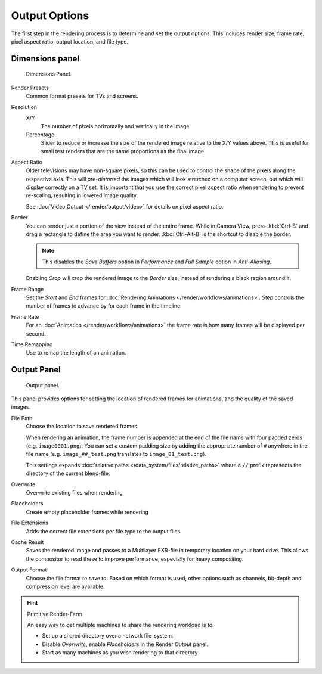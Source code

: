 
**************
Output Options
**************

The first step in the rendering process is to determine and set the output options.
This includes render size, frame rate, pixel aspect ratio, output location, and file type.


.. _render-tab-dimensions:

Dimensions panel
================

.. figure:: /images/render_output_dimensions-panel.png

   Dimensions Panel.

Render Presets
   Common format presets for TVs and screens.

Resolution
   X/Y
      The number of pixels horizontally and vertically in the image.
   Percentage
      Slider to reduce or increase the size of the rendered image relative to the X/Y values above.
      This is useful for small test renders that are the same proportions as the final image.

Aspect Ratio
   Older televisions may have non-square pixels,
   so this can be used to control the shape of the pixels along the respective axis.
   This will *pre-distorted* the images which will look stretched on a computer screen,
   but which will display correctly on a TV set.
   It is important that you use the correct pixel aspect ratio when rendering to prevent re-scaling,
   resulting in lowered image quality.

   See :doc:`Video Output </render/output/video>` for details on pixel aspect ratio.

Border
   You can render just a portion of the view instead of the entire frame. While in Camera View,
   press :kbd:`Ctrl-B` and drag a rectangle to define the area you want to render.
   :kbd:`Ctrl-Alt-B` is the shortcut to disable the border.

   .. note::

      This disables the *Save Buffers* option in *Performance* and *Full Sample* option in *Anti-Aliasing*.

   Enabling *Crop* will crop the rendered image to the *Border* size,
   instead of rendering a black region around it.

Frame Range
   Set the *Start* and *End* frames for :doc:`Rendering Animations </render/workflows/animations>`.
   *Step* controls the number of frames to advance by for each frame in the timeline.

Frame Rate
   For an :doc:`Animation </render/workflows/animations>`
   the frame rate is how many frames will be displayed per second.

Time Remapping
   Use to remap the length of an animation.


.. _render-tab-output:

Output Panel
============

.. figure:: /images/render_output_output-panel.png

   Output panel.

This panel provides options for setting the location of rendered frames for animations,
and the quality of the saved images.

File Path
   Choose the location to save rendered frames.

   When rendering an animation,
   the frame number is appended at the end of the file name with four padded zeros (e.g. ``image0001.png``).
   You can set a custom padding size by adding the appropriate number of ``#`` anywhere in the file name
   (e.g. ``image_##_test.png`` translates to ``image_01_test.png``).

   This settings expands :doc:`relative paths </data_system/files/relative_paths>`
   where a ``//`` prefix represents the directory of the current blend-file.
Overwrite
   Overwrite existing files when rendering
Placeholders
   Create empty placeholder frames while rendering
File Extensions
   Adds the correct file extensions per file type to the output files
Cache Result
   Saves the rendered image and passes to a Multilayer EXR-file in temporary location on your hard drive.
   This allows the compositor to read these to improve performance, especially for heavy compositing.
Output Format
   Choose the file format to save to.
   Based on which format is used, other options such as channels, bit-depth and compression level are available.

.. hint:: Primitive Render-Farm

   An easy way to get multiple machines to share the rendering workload is to:

   - Set up a shared directory over a network file-system.
   - Disable *Overwrite*, enable  *Placeholders* in the Render *Output* panel.
   - Start as many machines as you wish rendering to that directory
